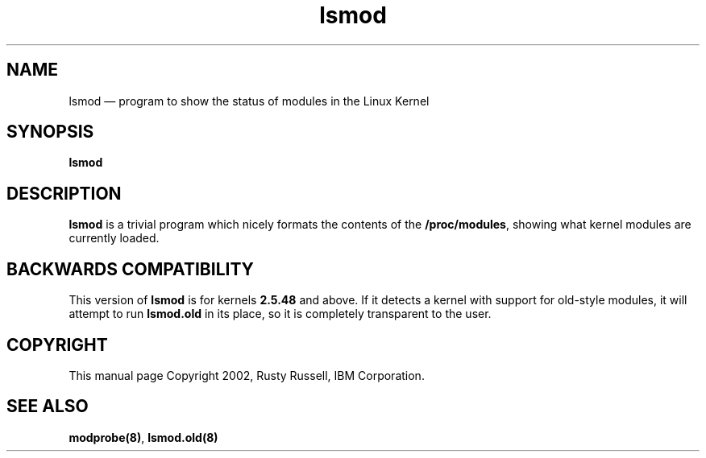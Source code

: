 .\" This -*- nroff -*- file has been generated from
.\" DocBook SGML with docbook-to-man on Debian GNU/Linux.
...\"
...\"	transcript compatibility for postscript use.
...\"
...\"	synopsis:  .P! <file.ps>
...\"
.de P!
\\&.
.fl			\" force out current output buffer
\\!%PB
\\!/showpage{}def
...\" the following is from Ken Flowers -- it prevents dictionary overflows
\\!/tempdict 200 dict def tempdict begin
.fl			\" prolog
.sy cat \\$1\" bring in postscript file
...\" the following line matches the tempdict above
\\!end % tempdict %
\\!PE
\\!.
.sp \\$2u	\" move below the image
..
.de pF
.ie     \\*(f1 .ds f1 \\n(.f
.el .ie \\*(f2 .ds f2 \\n(.f
.el .ie \\*(f3 .ds f3 \\n(.f
.el .ie \\*(f4 .ds f4 \\n(.f
.el .tm ? font overflow
.ft \\$1
..
.de fP
.ie     !\\*(f4 \{\
.	ft \\*(f4
.	ds f4\"
'	br \}
.el .ie !\\*(f3 \{\
.	ft \\*(f3
.	ds f3\"
'	br \}
.el .ie !\\*(f2 \{\
.	ft \\*(f2
.	ds f2\"
'	br \}
.el .ie !\\*(f1 \{\
.	ft \\*(f1
.	ds f1\"
'	br \}
.el .tm ? font underflow
..
.ds f1\"
.ds f2\"
.ds f3\"
.ds f4\"
'\" t 
.ta 8n 16n 24n 32n 40n 48n 56n 64n 72n  
.TH "lsmod" "8" 
.SH "NAME" 
lsmod \(em program to show the status of modules in the Linux Kernel 
.SH "SYNOPSIS" 
.PP 
\fBlsmod\fP 
.SH "DESCRIPTION" 
.PP 
\fBlsmod\fP is a trivial program which nicely 
formats the contents of the \fB/proc/modules\fP, 
showing what kernel modules are currently loaded. 
 
.SH "BACKWARDS COMPATIBILITY" 
.PP 
This version of \fBlsmod\fP is for kernels 
\fB2.5.48\fP and above.  If it detects a kernel 
with support for old-style modules, it will attempt to run 
\fBlsmod.old\fP in its place, so it is completely 
transparent to the user. 
.SH "COPYRIGHT" 
.PP 
This manual page Copyright 2002, Rusty Russell, IBM Corporation. 
 
.SH "SEE ALSO" 
.PP 
\fBmodprobe\fP\fB(8)\fP, 
\fBlsmod.old\fP\fB(8)\fP 
...\" created by instant / docbook-to-man, Fri 28 Mar 2003, 11:01 
